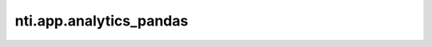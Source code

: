 ==========================
 nti.app.analytics_pandas
==========================

.. image:: https://travis-ci.org/NextThought/nti.app.analytics_pandas.svg?branch=master
    :target: https://travis-ci.org/NextThought/nti.app.analytics_pandas

.. image:: https://coveralls.io/repos/github/NextThought/nti.app.analytics_pandas/badge.svg?branch=master
    :target: https://coveralls.io/github/NextThought/nti.app.analytics_pandas?branch=master
